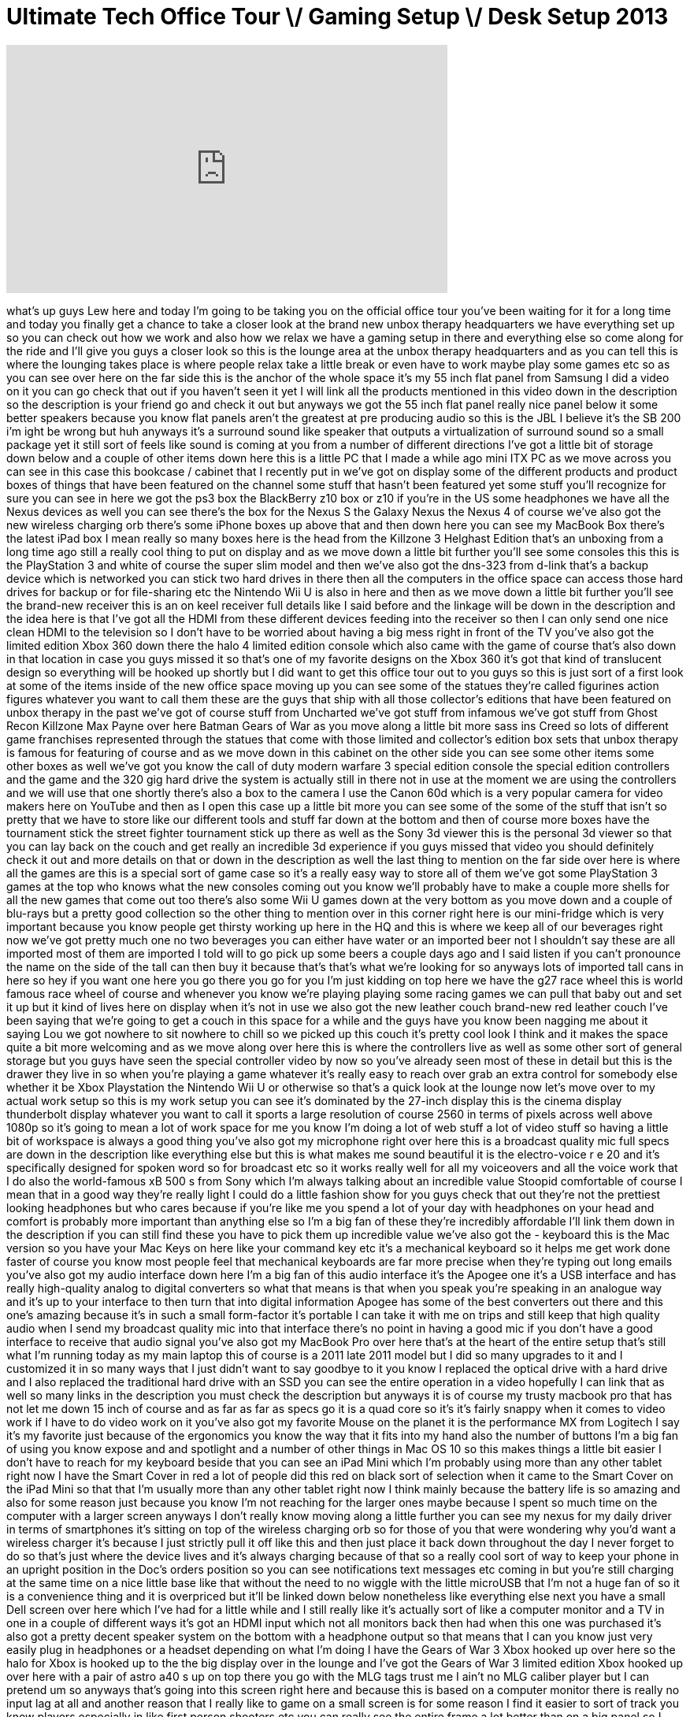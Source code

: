 = Ultimate Tech Office Tour \/ Gaming Setup \/ Desk Setup 2013
:published_at: 2013-03-19
:hp-alt-title: Ultimate Tech Office Tour \/ Gaming Setup \/ Desk Setup 2013
:hp-image: https://i.ytimg.com/vi/YENAj5l24LQ/maxresdefault.jpg


++++
<iframe width="560" height="315" src="https://www.youtube.com/embed/YENAj5l24LQ?rel=0" frameborder="0" allow="autoplay; encrypted-media" allowfullscreen></iframe>
++++

what's up guys Lew here and today I'm
going to be taking you on the official
office tour you've been waiting for it
for a long time and today you finally
get a chance to take a closer look at
the brand new unbox therapy headquarters
we have everything set up so you can
check out how we work and also how we
relax we have a gaming setup in there
and everything else so come along for
the ride and I'll give you guys a closer
look
so this is the lounge area at the unbox
therapy headquarters and as you can tell
this is where the lounging takes place
is where people relax take a little
break or even have to work maybe play
some games etc so as you can see over
here on the far side this is the anchor
of the whole space it's my 55 inch flat
panel from Samsung I did a video on it
you can go check that out if you haven't
seen it yet I will link all the products
mentioned in this video down in the
description so the description is your
friend go and check it out but anyways
we got the 55 inch flat panel really
nice panel below it some better speakers
because you know flat panels aren't the
greatest at pre producing audio so this
is the JBL I believe it's the SB 200 i'm
ight be wrong but huh anyways it's a
surround sound like speaker that outputs
a virtualization of surround sound so a
small package yet it still sort of feels
like sound is coming at you from a
number of different directions I've got
a little bit of storage down below
and a couple of other items down here
this is a little PC that I made a while
ago mini ITX PC as we move across you
can see in this case this bookcase /
cabinet that I recently put in we've got
on display some of the different
products and product boxes of things
that have been featured on the channel
some stuff that hasn't been featured yet
some stuff you'll recognize for sure you
can see in here we got the ps3 box the
BlackBerry z10 box or z10 if you're in
the US some headphones we have all the
Nexus devices as well you can see
there's the box for the Nexus S the
Galaxy Nexus the Nexus 4 of course we've
also got the new wireless charging orb
there's some iPhone boxes up above that
and then down here you can see my
MacBook Box there's the latest iPad box
I mean really so many boxes here is the
head from the Killzone 3 Helghast
Edition that's an unboxing from a long
time ago still a really cool thing to
put on display and as we move down a
little bit further you'll see some
consoles this this is the PlayStation 3
and white of course the super slim model
and then we've also got the dns-323 from
d-link that's a backup device which is
networked you can stick two hard drives
in there
then all the computers in the office
space can access those hard drives for
backup or for file-sharing etc the
Nintendo Wii U is also in here and then
as we move down a little bit further
you'll see the brand-new receiver this
is an on keel receiver full details like
I said before and the linkage will be
down in the description and the idea
here is that I've got all the HDMI
from these different devices feeding
into the receiver so then I can only
send one nice clean HDMI to the
television so I don't have to be worried
about having a big mess right in front
of the TV you've also got the limited
edition Xbox 360 down there the halo 4
limited edition console which also came
with the game of course that's also down
in that location in case you guys missed
it so that's one of my favorite designs
on the Xbox 360 it's got that kind of
translucent design so everything will be
hooked up shortly but I did want to get
this office tour out to you guys so this
is just sort of a first look at some of
the items inside of the new office space
moving up you can see some of the
statues they're called figurines action
figures whatever you want to call them
these are the guys that ship with all
those collector's editions that have
been featured on unbox therapy in the
past we've got of course stuff from
Uncharted we've got stuff from infamous
we've got stuff from Ghost Recon
Killzone Max Payne over here Batman
Gears of War as you move along a little
bit more sass ins Creed so lots of
different game franchises represented
through the statues that come with those
limited and collector's edition box sets
that unbox therapy is famous for
featuring of course and as we move down
in this cabinet on the other side you
can see some other items some other
boxes as well we've got you know the
call of duty modern warfare 3 special
edition console the special edition
controllers and the game and the 320 gig
hard drive the system is actually still
in there not in use at the moment we are
using the controllers and we will use
that one shortly there's also a box to
the camera I use the Canon 60d which is
a very popular camera for video makers
here on YouTube and then as I open this
case up a little bit more you can see
some of the some of the stuff that isn't
so pretty that we have to store like our
different tools and stuff
far down at the bottom and then of
course more boxes have the tournament
stick the street fighter tournament
stick up there as well as the Sony 3d
viewer this is the personal 3d viewer so
that you can lay back on the couch and
get really an incredible 3d experience
if you guys missed that video you should
definitely check it out and more details
on that or down in the description as
well the last thing to mention on the
far side over here is where all the
games are this is a special sort of game
case so it's a really easy way to store
all of them we've got some PlayStation 3
games at the top who knows what the new
consoles coming out you know we'll
probably have to make a couple more
shells for all the new games that come
out too
there's also some Wii U games down at
the very bottom as you move down and a
couple of blu-rays but a pretty good
collection so the other thing to mention
over in this corner right here is our
mini-fridge which is very important
because you know people get thirsty
working up here in the HQ and this is
where we keep all of our beverages right
now we've got pretty much one no two
beverages you can either have water or
an imported beer not I shouldn't say
these are all imported most of them are
imported I told will to go pick up some
beers a couple days ago and I said
listen if you can't pronounce the name
on the side of the tall can then buy it
because that's that's what we're looking
for so anyways
lots of imported tall cans in here so
hey if you want one here you go there
you go for you I'm just kidding on top
here we have the g27 race wheel this is
world famous race wheel of course and
whenever you know we're playing playing
some racing games we can pull that baby
out and set it up but it kind of lives
here on display when it's not in use we
also got the new leather couch brand-new
red leather couch I've been saying that
we're going to get a couch in this space
for a while and the guys have you know
been nagging me about it saying Lou we
got nowhere to sit nowhere to chill so
we picked up this couch it's pretty cool
look I think and it makes the space
quite a bit more welcoming and as we
move along over here this is where the
controllers live as well as some other
sort of general storage but you guys
have seen the special controller video
by now so you've already seen most of
these in detail but this is the drawer
they live in so when you're playing a
game whatever it's really easy to reach
over grab an extra control
for somebody else whether it be Xbox
Playstation the Nintendo Wii U or
otherwise so that's a quick look at the
lounge now let's move over to my actual
work setup so this is my work setup you
can see it's dominated by the 27-inch
display this is the cinema display
thunderbolt display whatever you want to
call it sports a large resolution of
course 2560 in terms of pixels across
well above 1080p so it's going to mean a
lot of work space for me you know I'm
doing a lot of web stuff a lot of video
stuff so having a little bit of
workspace is always a good thing you've
also got my microphone right over here
this is a broadcast quality mic full
specs are down in the description like
everything else but this is what makes
me sound beautiful it is the
electro-voice r e 20 and it's
specifically designed for spoken word so
for broadcast etc so it works really
well for all my voiceovers and all the
voice work that I do also the
world-famous xB 500 s from Sony which
I'm always talking about an incredible
value
Stoopid comfortable of course I mean
that in a good way they're really light
I could do a little fashion show for you
guys check that out they're not the
prettiest looking headphones but who
cares because if you're like me you
spend a lot of your day with headphones
on your head and comfort is probably
more important than anything else so I'm
a big fan of these they're incredibly
affordable I'll link them down in the
description if you can still find these
you have to pick them up incredible
value we've also got the - keyboard this
is the Mac version so you have your Mac
Keys on here like your command key etc
it's a mechanical keyboard so it helps
me get work done faster of course you
know most people feel that mechanical
keyboards are far more precise when
they're typing out long emails you've
also got my audio interface down here
I'm a big fan of this audio interface
it's the Apogee one it's a USB interface
and has really high-quality analog to
digital converters so what that means is
that when you speak you're speaking in
an analogue way and it's up to your
interface to then turn that into digital
information Apogee has some of the best
converters out there and this one's
amazing because it's in such a small
form-factor it's portable I can take it
with me on trips and still keep that
high
quality audio when I send my broadcast
quality mic into that interface there's
no point in having a good mic if you
don't have a good interface to receive
that audio signal you've also got my
MacBook Pro over here that's at the
heart of the entire setup that's still
what I'm running today as my main laptop
this of course is a 2011 late 2011 model
but I did so many upgrades to it and I
customized it in so many ways that I
just didn't want to say goodbye to it
you know I replaced the optical drive
with a hard drive and I also replaced
the traditional hard drive with an SSD
you can see the entire operation in a
video hopefully I can link that as well
so many links in the description you
must check the description but anyways
it is of course my trusty macbook pro
that has not let me down 15 inch of
course and as far as far as specs go it
is a quad core so it's it's fairly
snappy when it comes to video work if I
have to do video work on it you've also
got my favorite Mouse on the planet it
is the performance MX from Logitech I
say it's my favorite just because of the
ergonomics you know the way that it fits
into my hand also the number of buttons
I'm a big fan of using you know expose
and and spotlight and a number of other
things in Mac OS 10 so this makes things
a little bit easier I don't have to
reach for my keyboard beside that you
can see an iPad Mini which I'm probably
using more than any other tablet right
now
I have the Smart Cover in red a lot of
people did this red on black sort of
selection when it came to the Smart
Cover on the iPad Mini so that that I'm
usually more than any other tablet right
now I think mainly because the battery
life is so amazing and also for some
reason just because you know I'm not
reaching for the larger ones maybe
because I spent so much time on the
computer with a larger screen anyways I
don't really know moving along a little
further you can see my nexus for my
daily driver in terms of smartphones
it's sitting on top of the wireless
charging orb so for those of you that
were wondering why you'd want a wireless
charger it's because I just strictly
pull it off like this and then just
place it back down throughout the day I
never forget to do so that's just where
the device lives and it's always
charging because of that so a really
cool sort of way to keep your phone in
an upright position in the
Doc's orders position so you can see
notifications text messages etc coming
in but you're still charging at the same
time on a nice little base like that
without the need to no wiggle with the
little microUSB that I'm not a huge fan
of so it is a convenience thing and it
is overpriced but it'll be linked down
below nonetheless like everything else
next you have a small Dell screen over
here which I've had for a little while
and I still really like it's actually
sort of like a computer monitor and a TV
in one in a couple of different ways
it's got an HDMI input which not all
monitors back then had when this one was
purchased it's also got a pretty decent
speaker system on the bottom with a
headphone output so that means that I
can you know just very easily plug in
headphones or a headset depending on
what I'm doing I have the Gears of War 3
Xbox hooked up over here so the halo for
Xbox is hooked up to the the big display
over in the lounge and I've got the
Gears of War 3 limited edition Xbox
hooked up over here with a pair of astro
a40 s up on top there you go with the
MLG tags trust me I ain't no MLG caliber
player but I can pretend um so anyways
that's going into this screen right here
and because this is based on a computer
monitor
there is really no input lag at all and
another reason that I really like to
game on a small screen is for some
reason I find it easier to sort of track
you know players especially in like
first person shooters etc you can really
see the entire frame a lot better than
on a big panel so I would definitely
recommend if you want to get competitive
with gaming if you're not just if it's
not strictly entertainment and you want
to do a little bit better think about a
smaller monitor on a desk or something
like that this one I'm not sure if you
can still get it but I'll link something
similar down below you can get something
similar from Samsung and they're really
affordable you know a couple hundred
bucks and you're ready to go on the desk
you've also got the beautiful the
wonderful Nexus 10 which is of course
incredibly nice to look at you've got
that ridiculous pixel density on there
and it's incredibly thin too so this is
just a beautiful device to show things
off if you want to show somebody a video
really quickly and pass it over them
this is really a beautiful way to do so
most you guys have seen some of my
coverage on
Nexus 10 you're also going to find the
modern warfare 3 special edition
controller that one is kind of funny
that one's hooked up to the Gears of War
3 xbox right now but that's just that
just worked out that way for the purpose
of this video you got my backup Drive
over there that's a list C Drive I
believe it's only one terabyte I will
need something bigger very shortly
because I'm running out of space in
terms of backups having to overwrite
backups right now you have the
PlayStation Vita which also is featuring
some special grips you see these grips
right here make it a lot more
comfortable to hold especially if you
have average to large-size hands it
feels a lot more like a traditional
controller remaps the trigger buttons as
well that's a very very cool little
contraption to make your Vita a little
bit more comfortable and of course the
Vita is there as well my knife which
everybody is always asking about this
once and for all will be listed down in
the description so you can finally go
buy one if you really want one that
badly it's a cool little knife from a
company called cricket or CRKT
and it opens in a unusual fashion so you
press this little function portion up
here and it flips out like that so it
flips out from the side you close it in
the same way a lot of people get freaked
out when I first show it to them they
don't feel comfortable using it that way
but it's actually pretty easy once you
get the hang of it and it is a really
cool blade and a conversation starter
but I wouldn't want you to start too
many conversations with it especially
for the wrong reasons
so anyways check that out down in the
description you finally know now which
knife you've been seeing in a lot of my
unboxing videos down here the last thing
in my set up or the second last thing
you can see my favorite bag right now
this is a 10 bag which is what I carry
all my gear in it's actually a camera
bag but it has a laptop portion in it as
well so it's a really easy way to carry
some lenses maybe an SLR body like the
60d but still have room for a laptop and
everything is really padded it's
actually been through a lot travelled
with me a lot and still very tough
available in a few different colors the
last item I almost forgot maybe my pride
and joy this is the embody chair from
Herman Miller it's not cheap and I know
a lot of you guys are going to go crazy
when you click the link down below and
see the price on this thing
to tell you right now you got to go
check out the link to find out but it's
a little bit expensive but hey I sit in
it every day I spend a lot of time in it
and it is very comfortable very
adjustable and I really couldn't do
without it at this point in my life so
if you work on a computer if that's how
you make your money if that's your
profession and definitely check out the
Herman Miller embody chair down in the
description so beside my desk is our
production space this is where all of
the content gets created or at least
most of it all the unboxing videos take
place on this table right here a lot of
you guys ask me how I get that nice
white background well it's a white table
against the white wall you get a nice
little sort of white heavenly looking
box if you guys know what I'm talking
about
some people have commented that that's
what it looks like in the past we've
also got this cool contraption here that
allows for the camera to hang upside
down to get that overhead perspective of
course with the 60d you can take the
screen out flip it in such a manner that
you could still get really nice a really
nice visual in order to monitor what's
going on underneath the lens so this is
this is really something that makes our
videos special I think and something
that I think I pioneered at least this
exact set up this back backdrop or it's
not really a backdrop but it's meant to
hold a backdrop and the concept here is
that if you're you know trying to
green-screen
something you can you know pull up a
backdrop overtop of this but we're using
it of course in a different way in order
to get those overhead shots I'm not
going to go over to many specs on the
exact details on these different things
because it can get you know really
long-winded with the model names but
just trust that everything here will be
listed down in the description so that's
where you can find it all over here you
can see all our different tripods once
again I'm not going to give all the
models right here I don't want to bore
you guys if you're really interested in
knowing which ones I use then just look
down below there's the Philip bloom
pocket dolly down at the very bottom
there which is basically a slider that's
that's what gives you all those really
brilliant you know beautiful looking
sliding shots panning shots etc so
that's a quick look at the production
space a lot of you guys have been asking
about this in the past so now you know
this should give you a much bye
idea of how we create content especially
the actual unboxing portion of that
content hey guys my name is will
aka will de inter and let's check out my
desk here you have some designs here
that I got going on this is an Asus
27-inch monitor over here we have the XP
500 which I Rock pretty much every day
to listen to music I did yes I did here
this is my pride and joy of my 13-inch
MacBook and it also has an upgrade of a
samsung 830 128 gigabyte SSD and it's
also souped up with 16 gigabytes of RAM
and regular Mac keyboard here is the
Corsair Vengeance M 90 series and you
know it's pretty much off the top but I
like it because of the weight has a
really nice feel to it um this is where
I do a lot of sketching my sketchbook
here you can kind of take a look at what
I like to do so there you go and yeah
that's pretty much it
what's up guys it's Kirk I do the video
production and video editing for unbox
therapy and their other channels that we
do we're here to take a look at my desk
so let's hop in as you can see I'm
rocking 27 Dooley's hooked up to my 8
core Mac Pro that's just your standard
model but we're going to beef up the
graphics card in a bit we just got the
cables coming in so hopefully soon I'll
be will be rocking three monitors so I
can have a bin window as well pretty
much I do all my editing over here we're
working on a premier workflow so you got
the timeline the browser and then you
have this as the video mains so you can
pump out all the stuff after that you
can see I got the latest gen iPad hooked
up to the dangle here so I can just like
rock out on some social media while I'm
working check the unbox Twitter feed and
all that coming back around the desk you
can see I like it I like it pretty
minimal always have a spot here for my
Tim Hortons coffee because I'm the Bob
Azumi of the office next to that I got
my iPhone just on the desk chillin so I
can
see what who's text messaging me it's an
iPhone 4s then I got the Magic Mouse
coming in because I need the side to
sides on the timeline I can't stand only
having it up and down I need side to
side it increases my efficiency by like
200% next to that I got the Bluetooth
mini keyboard it's pretty nice I don't
really need it I'm just rocking like
this most of the day so it's alright
after that we got the airport Express
which is giving my computer Wi-Fi
underneath the table is where I keep my
stinky boots as well as my power surge
protector thing but that's pretty much
it that's my desk so here we are over at
the gear table this is where we has all
this stuff we keep it close to my desk
because I'm grabbing at it most of the
day over here we got a Tamron 28 to 75
full frame lens is pretty nice one of
the first purchases I made for my 60d
which I also shoot with we got the case
of SDS and storage and stuff we got a 50
mil 1/8 Canon that's pretty nice really
low light which is why I like it then we
have the zeiss lens cleaning kit because
stuff gets dirty in here and it's all
white so you can see specks pretty
easily then we got the SD pile the SD
reader the lens cloth we got an old zoom
which is what I guess Lou used to use
back in the day right now we're using an
H - we got this pistol grip thing which
is alright and then we got the rode
videomic which we use when we're like
guerrilla shooting doing a bunch of
stuff out and about after that this is
the graphics card that we're going to
soup my Mac Pro up with hopefully I'm
going to have some three monitors coming
out of that pretty soon so that'd be
pretty sweet get a rack on all those
bits you can get full descriptions in
the details for this and that's pretty
much it that's the gear table
so there you have it you guys have had a
behind-the-scenes look at the new unbox
therapy headquarters you get to see how
we work how we relax and most
importantly you get to see the
birthplace of all your favorite unboxing
videos if you guys enjoyed this content
please be sure to leave a thumbs up down
below as you know it does help out a
bunch and has mentioned a number of
times in this video if one more
information to our pricing availability
on any of the products mentioned any of
this stuff we use here in the
headquarters all you got to do is check
out the description down below thanks as
always for watching and I'll catch you
guys on the next video later